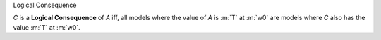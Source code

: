 .. cssclass:: definiendum smallcaps

Logical Consequence

.. cssclass:: definiens

*C* is a **Logical Consequence** of *A* iff,
all models where the value of *A* is :m:`T` at :m:`w0`
are models where *C* also has the value :m:`T` at :m:`w0`.